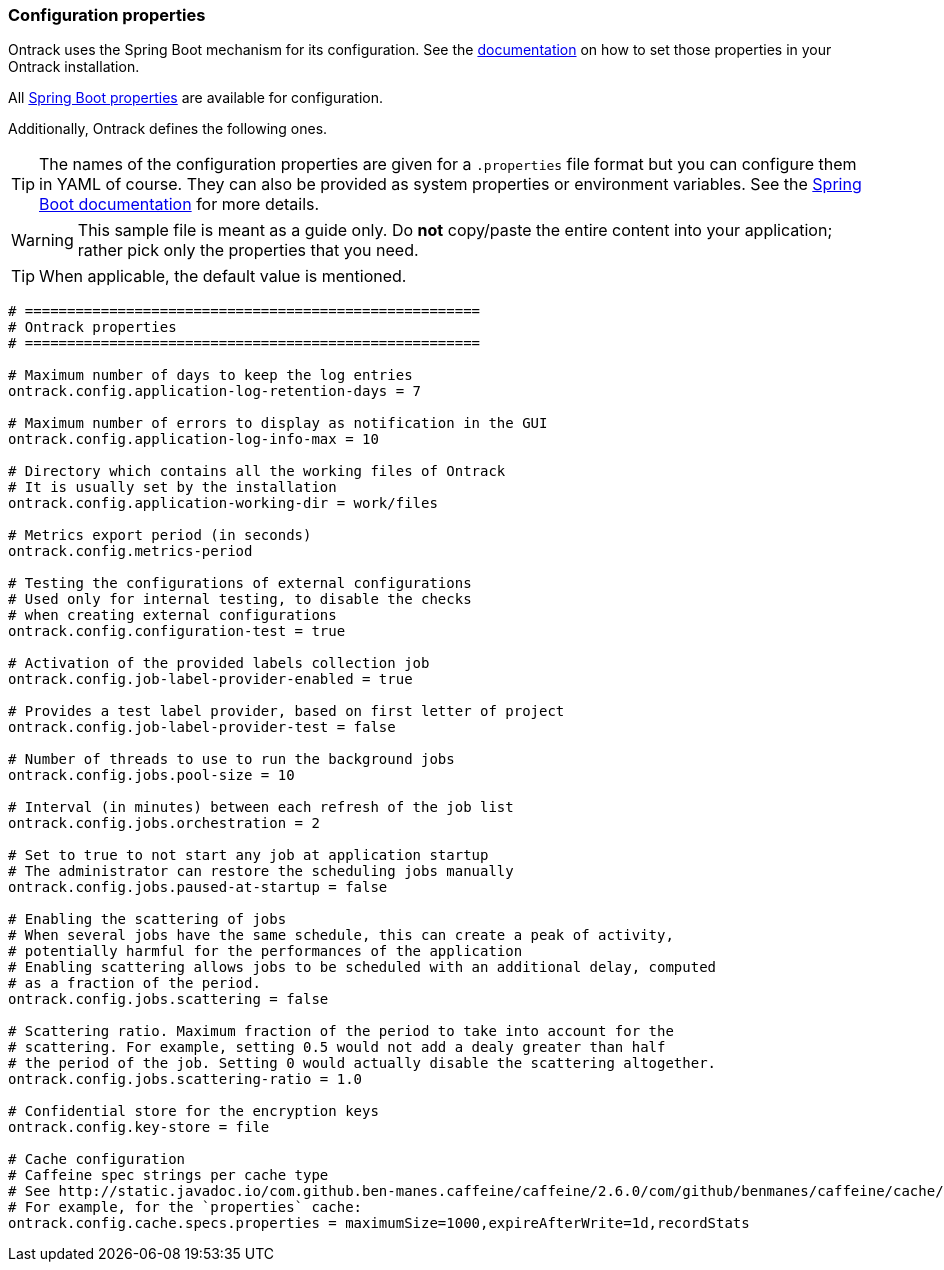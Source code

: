 [[configuration-properties]]
=== Configuration properties

Ontrack uses the Spring Boot mechanism for its configuration. See
the <<configuration,documentation>> on how to set those properties
in your Ontrack installation.

All http://docs.spring.io/spring-boot/docs/current/reference/htmlsingle/#common-application-properties[Spring Boot properties]
are available for configuration.

Additionally, Ontrack defines the following ones.

TIP: The names of the configuration properties are given for a `.properties`
     file format but you can configure them in YAML of course. They can also
     be provided as system properties or environment variables. See the
     http://docs.spring.io/spring-boot/docs/current/reference/htmlsingle/#howto-properties-and-configuration[Spring Boot documentation]
     for more details.


WARNING: This sample file is meant as a guide only. Do *not* copy/paste the
         entire content into your application; rather pick only the properties
         that you need.

TIP: When applicable, the default value is mentioned.

[source,properties]
----
# ======================================================
# Ontrack properties
# ======================================================

# Maximum number of days to keep the log entries
ontrack.config.application-log-retention-days = 7

# Maximum number of errors to display as notification in the GUI
ontrack.config.application-log-info-max = 10

# Directory which contains all the working files of Ontrack
# It is usually set by the installation
ontrack.config.application-working-dir = work/files

# Metrics export period (in seconds)
ontrack.config.metrics-period

# Testing the configurations of external configurations
# Used only for internal testing, to disable the checks
# when creating external configurations
ontrack.config.configuration-test = true

# Activation of the provided labels collection job
ontrack.config.job-label-provider-enabled = true

# Provides a test label provider, based on first letter of project
ontrack.config.job-label-provider-test = false

# Number of threads to use to run the background jobs
ontrack.config.jobs.pool-size = 10

# Interval (in minutes) between each refresh of the job list
ontrack.config.jobs.orchestration = 2

# Set to true to not start any job at application startup
# The administrator can restore the scheduling jobs manually
ontrack.config.jobs.paused-at-startup = false

# Enabling the scattering of jobs
# When several jobs have the same schedule, this can create a peak of activity,
# potentially harmful for the performances of the application
# Enabling scattering allows jobs to be scheduled with an additional delay, computed
# as a fraction of the period.
ontrack.config.jobs.scattering = false

# Scattering ratio. Maximum fraction of the period to take into account for the
# scattering. For example, setting 0.5 would not add a dealy greater than half
# the period of the job. Setting 0 would actually disable the scattering altogether.
ontrack.config.jobs.scattering-ratio = 1.0

# Confidential store for the encryption keys
ontrack.config.key-store = file

# Cache configuration
# Caffeine spec strings per cache type
# See http://static.javadoc.io/com.github.ben-manes.caffeine/caffeine/2.6.0/com/github/benmanes/caffeine/cache/CaffeineSpec.html
# For example, for the `properties` cache:
ontrack.config.cache.specs.properties = maximumSize=1000,expireAfterWrite=1d,recordStats
----
